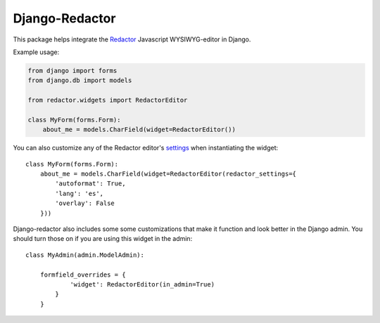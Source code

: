 Django-Redactor
================


This package helps integrate the `Redactor <http://redactorjs.com/>`_ Javascript WYSIWYG-editor in Django.


Example usage:

.. code-block:: python

    from django import forms
    from django.db import models
    
    from redactor.widgets import RedactorEditor

    class MyForm(forms.Form):
        about_me = models.CharField(widget=RedactorEditor())


You can also customize any of the Redactor editor's `settings <http://redactorjs.com/docs/settings/>`_ when instantiating the widget::

    class MyForm(forms.Form):
        about_me = models.CharField(widget=RedactorEditor(redactor_settings={
            'autoformat': True,
            'lang': 'es',
            'overlay': False
        }))


Django-redactor also includes some some customizations that make it function and look better in the Django admin. You should turn those on if you are using this widget in the admin::

    class MyAdmin(admin.ModelAdmin):

        formfield_overrides = {
                'widget': RedactorEditor(in_admin=True)
            }
        }
